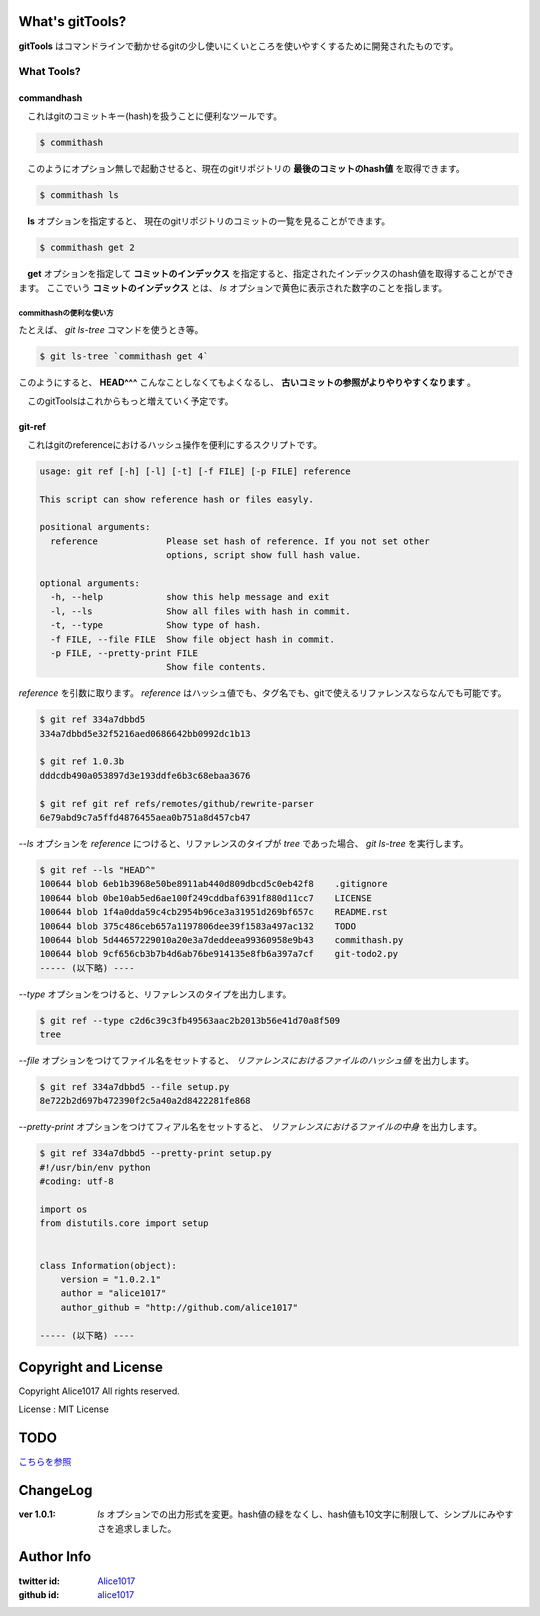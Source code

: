 What's gitTools?
###################

**gitTools** はコマンドラインで動かせるgitの少し使いにくいところを使いやすくするために開発されたものです。


What Tools?
------------

commandhash
^^^^^^^^^^^^

　これはgitのコミットキー(hash)を扱うことに便利なツールです。

.. sourcecode:: shellscript

    $ commithash

　このようにオプション無しで起動させると、現在のgitリポジトリの **最後のコミットのhash値** を取得できます。

.. sourcecode:: shellscript

    $ commithash ls

　**ls** オプションを指定すると、 現在のgitリポジトリのコミットの一覧を見ることができます。

.. image:: https://raw.github.com/alice1017/gitTools/master/ss/commithash.png

.. sourcecode:: shellscript

    $ commithash get 2

　**get** オプションを指定して **コミットのインデックス** を指定すると、指定されたインデックスのhash値を取得することができます。
ここでいう **コミットのインデックス** とは、 *ls* オプションで黄色に表示された数字のことを指します。

commithashの便利な使い方
~~~~~~~~~~~~~~~~~~~~~~~~

たとえば、 *git ls-tree* コマンドを使うとき等。

.. sourcecode:: shellscript

    $ git ls-tree `commithash get 4`

このようにすると、 **HEAD^^^** こんなことしなくてもよくなるし、 **古いコミットの参照がよりやりやすくなります** 。


　このgitToolsはこれからもっと増えていく予定です。

git-ref
^^^^^^^^^^^

　これはgitのreferenceにおけるハッシュ操作を便利にするスクリプトです。

.. sourcecode:: shell 

    usage: git ref [-h] [-l] [-t] [-f FILE] [-p FILE] reference

    This script can show reference hash or files easyly.

    positional arguments:
      reference             Please set hash of reference. If you not set other
                            options, script show full hash value.

    optional arguments:
      -h, --help            show this help message and exit
      -l, --ls              Show all files with hash in commit.
      -t, --type            Show type of hash.
      -f FILE, --file FILE  Show file object hash in commit.
      -p FILE, --pretty-print FILE
                            Show file contents.

*reference* を引数に取ります。 `reference` はハッシュ値でも、タグ名でも、gitで使えるリファレンスならなんでも可能です。

.. sourcecode:: shellscript

    $ git ref 334a7dbbd5
    334a7dbbd5e32f5216aed0686642bb0992dc1b13

    $ git ref 1.0.3b
    dddcdb490a053897d3e193ddfe6b3c68ebaa3676

    $ git ref git ref refs/remotes/github/rewrite-parser
    6e79abd9c7a5ffd4876455aea0b751a8d457cb47

*--ls* オプションを `reference` につけると、リファレンスのタイプが *tree* であった場合、 `git ls-tree` を実行します。

.. sourcecode:: shellscript

    $ git ref --ls "HEAD^"
    100644 blob 6eb1b3968e50be8911ab440d809dbcd5c0eb42f8    .gitignore
    100644 blob 0be10ab5ed6ae100f249cddbaf6391f880d11cc7    LICENSE
    100644 blob 1f4a0dda59c4cb2954b96ce3a31951d269bf657c    README.rst
    100644 blob 375c486ceb657a1197806dee39f1583a497ac132    TODO
    100644 blob 5d44657229010a20e3a7deddeea99360958e9b43    commithash.py
    100644 blob 9cf656cb3b7b4d6ab76be914135e8fb6a397a7cf    git-todo2.py
    ----- (以下略) ----

*--type* オプションをつけると、リファレンスのタイプを出力します。

.. sourcecode:: shellscript

    $ git ref --type c2d6c39c3fb49563aac2b2013b56e41d70a8f509
    tree

*--file* オプションをつけてファイル名をセットすると、 *リファレンスにおけるファイルのハッシュ値* を出力します。

.. sourcecode:: shellscript

    $ git ref 334a7dbbd5 --file setup.py 
    8e722b2d697b472390f2c5a40a2d8422281fe868

*--pretty-print* オプションをつけてフィアル名をセットすると、 *リファレンスにおけるファイルの中身* を出力します。

.. sourcecode:: shellscript

    $ git ref 334a7dbbd5 --pretty-print setup.py 
    #!/usr/bin/env python
    #coding: utf-8

    import os
    from distutils.core import setup


    class Information(object):
        version = "1.0.2.1"
        author = "alice1017"
        author_github = "http://github.com/alice1017"
    
    ----- (以下略) ----
                 

Copyright and License
#######################

Copyright Alice1017 All rights reserved.

License : MIT License

TODO
#########

`こちらを参照 <https://github.com/alice1017/gitTools/blob/rewrite-parser/TODO>`_

ChangeLog
##########

:ver 1.0.1: *ls* オプションでの出力形式を変更。hash値の緑をなくし、hash値も10文字に制限して、シンプルにみやすさを追求しました。

Author Info
############

:twitter id: `Alice1017 <http://twitter.com/alice1017>`_
:github id: `alice1017 <http://github.com/alice1017>`_
